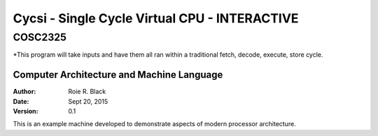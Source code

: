 Cycsi - Single Cycle Virtual CPU - INTERACTIVE
################################

COSC2325
********

*This program will take inputs and have them all ran within a traditional fetch, decode, execute, store cycle.

Computer Architecture and Machine Language
==========================================

..  image:: https://travis-ci.org/rblack42/Cycsi_v2.svg?branch=master

:Author: Roie R. Black
:Date: Sept 20, 2015
:Version: 0.1

This is an example machine developed to demonstrate aspects of modern processor
architecture. 


